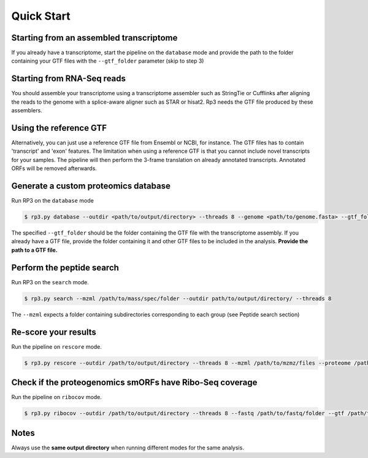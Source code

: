 Quick Start
=====

.. _quick_start:


Starting from an assembled transcriptome
----------------

If you already have a transcriptome, start the pipeline on the ``database`` mode and provide the path to the folder containing your GTF files with the ``--gtf_folder`` parameter (skip to step 3)

Starting from RNA-Seq reads
----------------
You should assemble your transcriptome using a transcriptome assembler such as StringTie or Cufflinks after aligning the reads to the genome with a splice-aware aligner such as STAR or hisat2. Rp3 needs the GTF file produced by these assemblers.

Using the reference GTF
----------------

Alternatively, you can just use a reference GTF file from Ensembl or NCBI, for instance. The GTF files has to contain 'transcript' and 'exon' features. The limitation when using a reference GTF is that you cannot include novel transcripts for your samples. The pipeline will then perform the 3-frame translation on already annotated transcripts. Annotated ORFs will be removed afterwards.

Generate a custom proteomics database
----------------

Run RP3 on the ``database`` mode

.. code-block:: console

   $ rp3.py database --outdir <path/to/output/directory> --threads 8 --genome <path/to/genome.fasta> --gtf_folder <path/to/gtf/folder> --proteome <path/to/reference_proteome.fasta

The specified ``--gtf_folder`` should be the folder containing the GTF file with the transcriptome assembly. If you already have a GTF file, provide the folder containing it and other GTF files to be included in the analysis. **Provide the path to a GTF file.**

Perform the peptide search
----------------

Run RP3 on the ``search`` mode.

.. code-block:: console

   $ rp3.py search --mzml /path/to/mass/spec/folder --outdir path/to/output/directory/ --threads 8
The ``--mzml`` expects a folder containing subdirectories corresponding to each group (see Peptide search section)

Re-score your results
----------------
Run the pipeline on ``rescore`` mode.

.. code-block:: console

   $ rp3.py rescore --outdir /path/to/output/directory --threads 8 --mzml /path/to/mzmz/files --proteome /path/to/reference/proteome --msPattern mzML


Check if the proteogenomics smORFs have Ribo-Seq coverage
----------------
Run the pipeline on ``ribocov`` mode.

.. code-block:: console

   $ rp3.py ribocov --outdir /path/to/output/directory --threads 8 --fastq /path/to/fastq/folder --gtf /path/to/gtf/file --genome_index /path/to/genome/index --cont_index /path/to/contaminants/index --plots

Notes
----------------
Always use the **same output directory** when running different modes for the same analysis.

